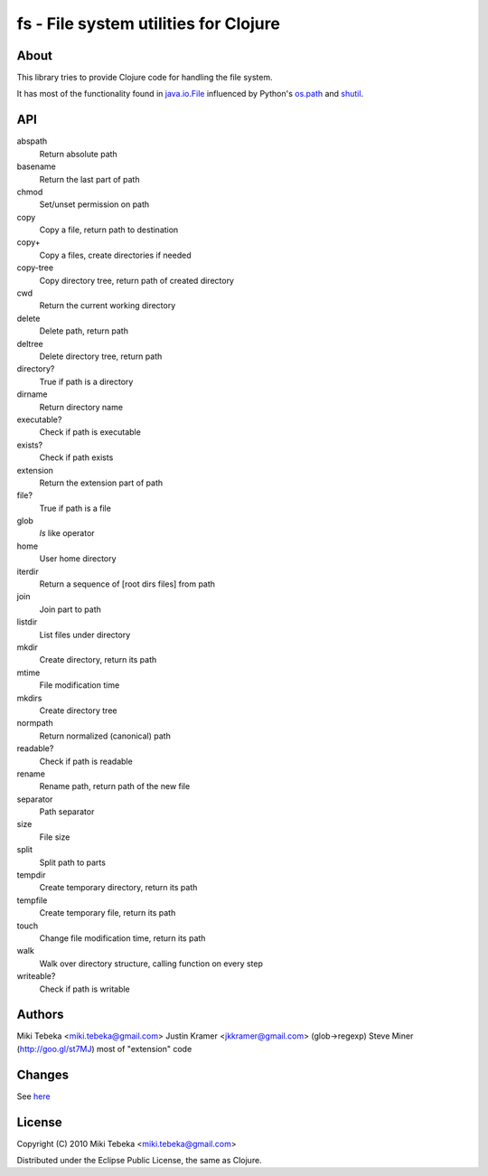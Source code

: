 ======================================
fs - File system utilities for Clojure
======================================

About
=====
This library tries to provide Clojure code for handling the file system.

It has most of the functionality found in `java.io.File`_ influenced by Python's
`os.path`_ and `shutil`_.

.. _`java.io.File`: http://java.sun.com/javase/6/docs/api/java/io/File.html
.. _`os.path`: http://docs.python.org/library/os.path.html
.. _`shutil`: http://docs.python.org/library/shutil.html

API
===

abspath
    Return absolute path
basename
    Return the last part of path
chmod
    Set/unset permission on path
copy
    Copy a file, return path to destination
copy+
    Copy a files, create directories if needed
copy-tree
    Copy directory tree, return path of created directory
cwd
    Return the current working directory
delete
    Delete path, return path
deltree
    Delete directory tree, return path
directory?
    True if path is a directory
dirname
    Return directory name
executable?
    Check if path is executable
exists?
    Check if path exists
extension
    Return the extension part of path
file?
    True if path is a file
glob
    `ls` like operator
home
    User home directory
iterdir
    Return a sequence of [root dirs files] from path
join
    Join part to path
listdir
    List files under directory
mkdir
    Create directory, return its path
mtime
    File modification time
mkdirs
    Create directory tree
normpath
    Return normalized (canonical) path
readable?
    Check if path is readable
rename
    Rename path, return path of the new file
separator
    Path separator
size
    File size
split
    Split path to parts
tempdir
    Create temporary directory, return its path
tempfile 
    Create temporary file, return its path
touch
    Change file modification time, return its path
walk
    Walk over directory structure, calling function on every step
writeable?
    Check if path is writable

Authors
=======
Miki Tebeka <miki.tebeka@gmail.com>
Justin Kramer <jkkramer@gmail.com> (glob->regexp)
Steve Miner (http://goo.gl/st7MJ) most of "extension" code

Changes
=======
See here_

.. _here: https://bitbucket.org/tebeka/fs/src/tip/ChangeLog


License
=======
Copyright (C) 2010 Miki Tebeka <miki.tebeka@gmail.com>

Distributed under the Eclipse Public License, the same as Clojure.
